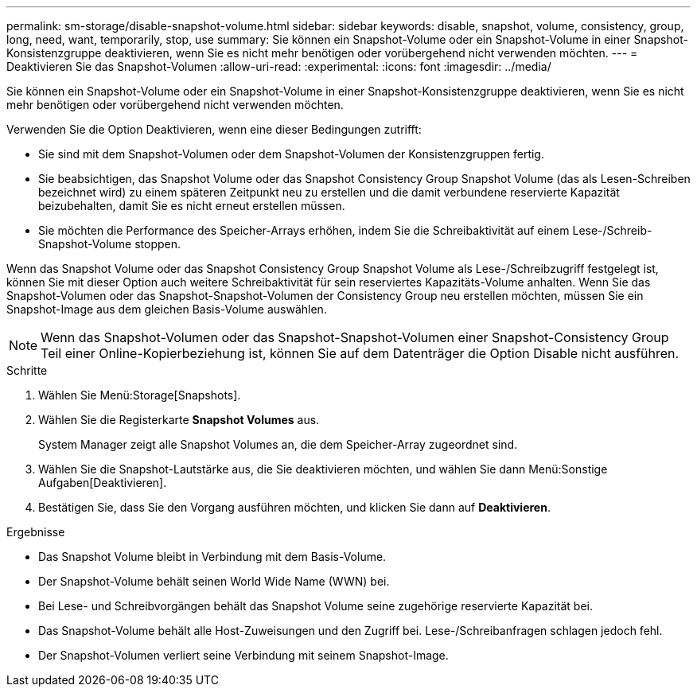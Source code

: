 ---
permalink: sm-storage/disable-snapshot-volume.html 
sidebar: sidebar 
keywords: disable, snapshot, volume, consistency, group, long, need, want, temporarily, stop, use 
summary: Sie können ein Snapshot-Volume oder ein Snapshot-Volume in einer Snapshot-Konsistenzgruppe deaktivieren, wenn Sie es nicht mehr benötigen oder vorübergehend nicht verwenden möchten. 
---
= Deaktivieren Sie das Snapshot-Volumen
:allow-uri-read: 
:experimental: 
:icons: font
:imagesdir: ../media/


[role="lead"]
Sie können ein Snapshot-Volume oder ein Snapshot-Volume in einer Snapshot-Konsistenzgruppe deaktivieren, wenn Sie es nicht mehr benötigen oder vorübergehend nicht verwenden möchten.

Verwenden Sie die Option Deaktivieren, wenn eine dieser Bedingungen zutrifft:

* Sie sind mit dem Snapshot-Volumen oder dem Snapshot-Volumen der Konsistenzgruppen fertig.
* Sie beabsichtigen, das Snapshot Volume oder das Snapshot Consistency Group Snapshot Volume (das als Lesen-Schreiben bezeichnet wird) zu einem späteren Zeitpunkt neu zu erstellen und die damit verbundene reservierte Kapazität beizubehalten, damit Sie es nicht erneut erstellen müssen.
* Sie möchten die Performance des Speicher-Arrays erhöhen, indem Sie die Schreibaktivität auf einem Lese-/Schreib-Snapshot-Volume stoppen.


Wenn das Snapshot Volume oder das Snapshot Consistency Group Snapshot Volume als Lese-/Schreibzugriff festgelegt ist, können Sie mit dieser Option auch weitere Schreibaktivität für sein reserviertes Kapazitäts-Volume anhalten. Wenn Sie das Snapshot-Volumen oder das Snapshot-Snapshot-Volumen der Consistency Group neu erstellen möchten, müssen Sie ein Snapshot-Image aus dem gleichen Basis-Volume auswählen.

[NOTE]
====
Wenn das Snapshot-Volumen oder das Snapshot-Snapshot-Volumen einer Snapshot-Consistency Group Teil einer Online-Kopierbeziehung ist, können Sie auf dem Datenträger die Option Disable nicht ausführen.

====
.Schritte
. Wählen Sie Menü:Storage[Snapshots].
. Wählen Sie die Registerkarte *Snapshot Volumes* aus.
+
System Manager zeigt alle Snapshot Volumes an, die dem Speicher-Array zugeordnet sind.

. Wählen Sie die Snapshot-Lautstärke aus, die Sie deaktivieren möchten, und wählen Sie dann Menü:Sonstige Aufgaben[Deaktivieren].
. Bestätigen Sie, dass Sie den Vorgang ausführen möchten, und klicken Sie dann auf *Deaktivieren*.


.Ergebnisse
* Das Snapshot Volume bleibt in Verbindung mit dem Basis-Volume.
* Der Snapshot-Volume behält seinen World Wide Name (WWN) bei.
* Bei Lese- und Schreibvorgängen behält das Snapshot Volume seine zugehörige reservierte Kapazität bei.
* Das Snapshot-Volume behält alle Host-Zuweisungen und den Zugriff bei. Lese-/Schreibanfragen schlagen jedoch fehl.
* Der Snapshot-Volumen verliert seine Verbindung mit seinem Snapshot-Image.

